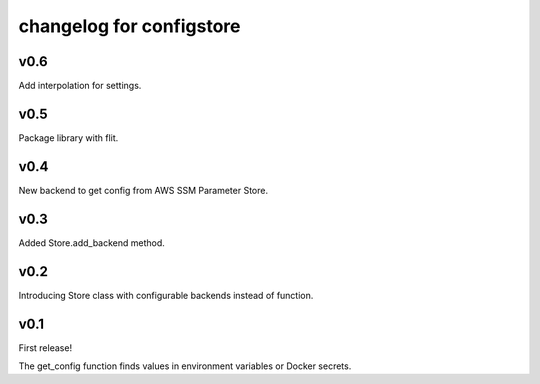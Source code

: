 ~~~~~~~~~~~~~~~~~~~~~~~~~~~
 changelog for configstore
~~~~~~~~~~~~~~~~~~~~~~~~~~~


v0.6
====

Add interpolation for settings.


v0.5
====

Package library with flit.


v0.4
====

New backend to get config from AWS SSM Parameter Store.


v0.3
====

Added Store.add_backend method.


v0.2
====

Introducing Store class with configurable backends instead of function.


v0.1
====

First release!

The get_config function finds values in environment variables
or Docker secrets.
